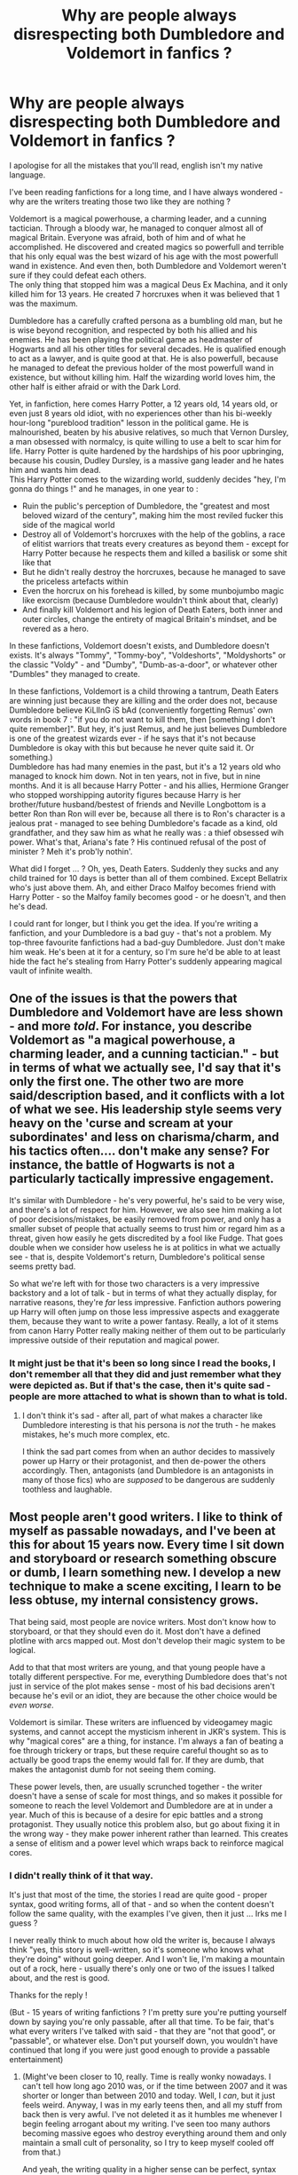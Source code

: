 #+TITLE: Why are people always disrespecting both Dumbledore and Voldemort in fanfics ?

* Why are people always disrespecting both Dumbledore and Voldemort in fanfics ?
:PROPERTIES:
:Author: White_fri2z
:Score: 24
:DateUnix: 1587639754.0
:DateShort: 2020-Apr-23
:FlairText: Discussion (more of a rant, really)
:END:
I apologise for all the mistakes that you'll read, english isn't my native language.

I've been reading fanfictions for a long time, and I have always wondered - why are the writers treating those two like they are nothing ?

Voldemort is a magical powerhouse, a charming leader, and a cunning tactician. Through a bloody war, he managed to conquer almost all of magical Britain. Everyone was afraid, both of him and of what he accomplished. He discovered and created magics so powerfull and terrible that his only equal was the best wizard of his age with the most powerfull wand in existence. And even then, both Dumbledore and Voldemort weren't sure if they could defeat each others.\\
The only thing that stopped him was a magical Deus Ex Machina, and it only killed him for 13 years. He created 7 horcruxes when it was believed that 1 was the maximum.

Dumbledore has a carefully crafted persona as a bumbling old man, but he is wise beyond recognition, and respected by both his allied and his enemies. He has been playing the political game as headmaster of Hogwarts and all his other titles for several decades. He is qualified enough to act as a lawyer, and is quite good at that. He is also powerfull, because he managed to defeat the previous holder of the most powerfull wand in existence, but without killing him. Half the wizarding world loves him, the other half is either afraid or with the Dark Lord.

Yet, in fanfiction, here comes Harry Potter, a 12 years old, 14 years old, or even just 8 years old idiot, with no experiences other than his bi-weekly hour-long "pureblood tradition" lesson in the political game. He is malnourished, beaten by his abusive relatives, so much that Vernon Dursley, a man obsessed with normalcy, is quite willing to use a belt to scar him for life. Harry Potter is quite hardened by the hardships of his poor upbringing, because his cousin, Dudley Dursley, is a massive gang leader and he hates him and wants him dead.\\
This Harry Potter comes to the wizarding world, suddenly decides "hey, I'm gonna do things !" and he manages, in one year to :

- Ruin the public's perception of Dumbledore, the "greatest and most beloved wizard of the century", making him the most reviled fucker this side of the magical world\\
- Destroy all of Voldemort's horcruxes with the help of the goblins, a race of elitist warriors that treats every creatures as beyond them - except for Harry Potter because he respects them and killed a basilisk or some shit like that\\
- But he didn't really destroy the horcruxes, because he managed to save the priceless artefacts within\\
- Even the horcrux on his forehead is killed, by some munbojumbo magic like exorcism (because Dumbledore wouldn't think about that, clearly)\\
- And finally kill Voldemort and his legion of Death Eaters, both inner and outer circles, change the entirety of magical Britain's mindset, and be revered as a hero.

In these fanfictions, Voldemort doesn't exists, and Dumbledore doesn't exists. It's always "Tommy", "Tommy-boy", "Voldeshorts", "Moldyshorts" or the classic "Voldy" - and "Dumby", "Dumb-as-a-door", or whatever other "Dumbles" they managed to create.

In these fanfictions, Voldemort is a child throwing a tantrum, Death Eaters are winning just because they are killing and the order does not, because Dumbledore believe KiLlInG iS bAd (conveniently forgetting Remus' own words in book 7 : "if you do not want to kill them, then [something I don't quite remember]". But hey, it's just Remus, and he just believes Dumbledore is one of the greatest wizards ever - if he says that it's not because Dumbledore is okay with this but because he never quite said it. Or something.)\\
Dumbledore has had many enemies in the past, but it's a 12 years old who managed to knock him down. Not in ten years, not in five, but in nine months. And it is all because Harry Potter - and his allies, Hermione Granger who stopped worshipping autority figures because Harry is her brother/future husband/bestest of friends and Neville Longbottom is a better Ron than Ron will ever be, because all there is to Ron's character is a jealous prat - managed to see behing Dumbledore's facade as a kind, old grandfather, and they saw him as what he really was : a thief obsessed wih power. What's that, Ariana's fate ? His continued refusal of the post of minister ? Meh it's prob'ly nothin'.

What did I forget ... ? Oh, yes, Death Eaters. Suddenly they sucks and any child trained for 10 days is better than all of them combined. Except Bellatrix who's just above them. Ah, and either Draco Malfoy becomes friend with Harry Potter - so the Malfoy family becomes good - or he doesn't, and then he's dead.

I could rant for longer, but I think you get the idea. If you're writing a fanfiction, and your Dumbledore is a bad guy - that's not a problem. My top-three favourite fanfictions had a bad-guy Dumbledore. Just don't make him weak. He's been at it for a century, so I'm sure he'd be able to at least hide the fact he's stealing from Harry Potter's suddenly appearing magical vault of infinite wealth.


** One of the issues is that the powers that Dumbledore and Voldemort have are less shown - and more /told/. For instance, you describe Voldemort as "a magical powerhouse, a charming leader, and a cunning tactician." - but in terms of what we actually see, I'd say that it's only the first one. The other two are more said/description based, and it conflicts with a lot of what we see. His leadership style seems very heavy on the 'curse and scream at your subordinates' and less on charisma/charm, and his tactics often.... don't make any sense? For instance, the battle of Hogwarts is not a particularly tactically impressive engagement.

It's similar with Dumbledore - he's very powerful, he's said to be very wise, and there's a lot of respect for him. However, we also see him making a lot of poor decisions/mistakes, be easily removed from power, and only has a smaller subset of people that actually seems to trust him or regard him as a threat, given how easily he gets discredited by a fool like Fudge. That goes double when we consider how useless he is at politics in what we actually see - that is, despite Voldemort's return, Dumbledore's political sense seems pretty bad.

So what we're left with for those two characters is a very impressive backstory and a lot of talk - but in terms of what they actually display, for narrative reasons, they're /far/ less impressive. Fanfiction authors powering up Harry will often jump on those less impressive aspects and exaggerate them, because they want to write a power fantasy. Really, a lot of it stems from canon Harry Potter really making neither of them out to be particularly impressive outside of their reputation and magical power.
:PROPERTIES:
:Author: matgopack
:Score: 38
:DateUnix: 1587645738.0
:DateShort: 2020-Apr-23
:END:

*** It might just be that it's been so long since I read the books, I don't remember all that they did and just remember what they were depicted as. But if that's the case, then it's quite sad - people are more attached to what is shown than to what is told.
:PROPERTIES:
:Author: White_fri2z
:Score: 3
:DateUnix: 1587656992.0
:DateShort: 2020-Apr-23
:END:

**** I don't think it's sad - after all, part of what makes a character like Dumbledore interesting is that his persona is /not/ the truth - he makes mistakes, he's much more complex, etc.

I think the sad part comes from when an author decides to massively power up Harry or their protagonist, and then de-power the others accordingly. Then, antagonists (and Dumbledore is an antagonists in many of those fics) who are /supposed/ to be dangerous are suddenly toothless and laughable.
:PROPERTIES:
:Author: matgopack
:Score: 7
:DateUnix: 1587662365.0
:DateShort: 2020-Apr-23
:END:


** Most people aren't good writers. I like to think of myself as passable nowadays, and I've been at this for about 15 years now. Every time I sit down and storyboard or research something obscure or dumb, I learn something new. I develop a new technique to make a scene exciting, I learn to be less obtuse, my internal consistency grows.

That being said, most people are novice writers. Most don't know how to storyboard, or that they should even do it. Most don't have a defined plotline with arcs mapped out. Most don't develop their magic system to be logical.

Add to that that most writers are young, and that young people have a totally different perspective. For me, everything Dumbledore does that's not just in service of the plot makes sense - most of his bad decisions aren't because he's evil or an idiot, they are because the other choice would be /even worse/.

Voldemort is similar. These writers are influenced by videogamey magic systems, and cannot accept the mysticism inherent in JKR's system. This is why "magical cores" are a thing, for instance. I'm always a fan of beating a foe through trickery or traps, but these require careful thought so as to actually be good traps the enemy would fall for. If they are dumb, that makes the antagonist dumb for not seeing them coming.

These power levels, then, are usually scrunched together - the writer doesn't have a sense of scale for most things, and so makes it possible for someone to reach the level Voldemort and Dumbledore are at in under a year. Much of this is because of a desire for epic battles and a strong protagonist. They usually notice this problem also, but go about fixing it in the wrong way - they make power inherent rather than learned. This creates a sense of elitism and a power level which wraps back to reinforce magical cores.
:PROPERTIES:
:Author: Uncommonality
:Score: 15
:DateUnix: 1587642460.0
:DateShort: 2020-Apr-23
:END:

*** I didn't really think of it that way.

It's just that most of the time, the stories I read are quite good - proper syntax, good writing forms, all of that - and so when the content doesn't follow the same quality, with the examples I've given, then it just ... Irks me I guess ?

I never really think to much about how old the writer is, because I always think "yes, this story is well-written, so it's someone who knows what they're doing" without going deeper. And I won't lie, I'm making a mountain out of a rock, here - usually there's only one or two of the issues I talked about, and the rest is good.

Thanks for the reply !

(But - 15 years of writing fanfictions ? I'm pretty sure you're putting yourself down by saying you're only passable, after all that time. To be fair, that's what every writers I've talked with said - that they are "not that good", or "passable", or whatever else. Don't put yourself down, you wouldn't have continued that long if you were just good enough to provide a passable entertainment)
:PROPERTIES:
:Author: White_fri2z
:Score: 2
:DateUnix: 1587643859.0
:DateShort: 2020-Apr-23
:END:

**** (Might've been closer to 10, really. Time is really wonky nowadays. I can't tell how long ago 2010 was, or if the time between 2007 and it was shorter or longer than between 2010 and today. Well, I /can/, but it just feels weird. Anyway, I was in my early teens then, and all my stuff from back then is very awful. I've not deleted it as it humbles me whenever I begin feeling arrogant about my writing. I've seen too many authors becoming massive egoes who destroy everything around them and only maintain a small cult of personality, so I try to keep myself cooled off from that.)

And yeah, the writing quality in a higher sense can be perfect, syntax and vocab and grammar and spelling can all be great, but if you look at it with this in mind you'll soon begin to notice the telltale signs of a younger writer. They're more fairness-oriented, for example. Most actions get an equal reaction, sometimes disproportionally so to make up for faults of the character. You'll see this in bashing fics. Most of the time the writer will also be rather impatient, and rush plotlines along until they get to a part they like writing about. Those parts are then very drawn out, lots of detail and such, while the journey is insubstantial. You'll see this in "Harry trains a lot and then kicks everyone's ass" fics.
:PROPERTIES:
:Author: Uncommonality
:Score: 2
:DateUnix: 1587687367.0
:DateShort: 2020-Apr-24
:END:


** Well I believe a part of that is due to the books ie they make it easy for folks to "disrespect" Voldemort and in some ways Dumbledore. Because while the backstory has both of them being immensely powerful, their actual actions in the current story line don't really reflect that. (Now I understand there wouldn't be much of a story (canon) if JKR did other than that).

For instance, in the first book Voldemort takes months to finally figure out how to get past all of the traps protecting the stone and yet three first years make it through with no real problems. What happened to the all powerful evil wizard that first year students have no problem making it through traps "designed" to stop Voldemort that seemed to have had no problem keeping Voldemort guessing for months?

And those same "traps" bring Dumbledore's "brilliance" and power in question. He designs a series of traps and hurdles that are supposed to keep the most evil dark lord at bay and every single trap is easily defeated by first year students using spells they were taught that year. Really?

Now I'm not near my computer so I can't provide links but some examples of fics that try to address these "discrepancies" in the so called power of Voldemort and Dumbledore.

So in one fic Nicolas Flamel hears that his stone was in jeopardy and he shows up at the school and ends up blasting through all of the traps without breaking stride. Basically showing what a truly powerful Voldemort could have/should have done.

In another fic Dumbledore discusses how he had to go in and "dumb down" all of the traps that the professors installed in order for Harry to be "tested". So the Devil's Snare was combined with another plant that also hates sunlight but it's reaction to sunlight is to throw poisonous spikes. So to get past it you have to use an obscure light charm as the normal ones would get you hit with the spikes. The potion challenge had every potion be Draught of Living Death. To get past the flames you had to again use an obscure charm. Etc.

Then look at some of the convoluted plans Voldemort puts in place. He gets a supporter into the school who basically doesn't do much to capture Harry for a year. I mean if he really wanted to use Harry's blood even if the ritual couldn't be done for several months he could've had the fake Moody removing any tracking charms on harry, stun him, turn him into a quill, get outside of Hogwarts protections and port key Harry to voldemort. (It wouldn't have been much of a story but it would've made more sense from an evil dark lord perspective and it was well within Barty Crouch Jr's power level to do that).

So the things that are in the books (written for kids) that are there to make Harry the Hero lend themselves to justify why fan fic authors can write stories that "disrespect" Voldemort and Dumbledore.

Plus I agree with some of the other commenters that many of the writers are younger so "putting it to the old guys" has much greater appeal and results in a more powerful Harry and more inept Voldemort and/or Dumbledore.
:PROPERTIES:
:Author: reddog44mag
:Score: 7
:DateUnix: 1587656587.0
:DateShort: 2020-Apr-23
:END:

*** The stories you mentioned are linkffn(The Accidental Bond by kb0) and linkffn(Prophecy Smophecy) I think, if anyone wants to read them
:PROPERTIES:
:Author: rohan62442
:Score: 3
:DateUnix: 1587666901.0
:DateShort: 2020-Apr-23
:END:

**** Thanks
:PROPERTIES:
:Author: reddog44mag
:Score: 2
:DateUnix: 1587669668.0
:DateShort: 2020-Apr-23
:END:


**** [[https://www.fanfiction.net/s/5604382/1/][*/The Accidental Bond/*]] by [[https://www.fanfiction.net/u/1251524/kb0][/kb0/]]

#+begin_quote
  Harry finds that his "saving people thing" is a power of its own, capable of bonding single witches to him if their life is in mortal danger, with unusual results. H/multi
#+end_quote

^{/Site/:} ^{fanfiction.net} ^{*|*} ^{/Category/:} ^{Harry} ^{Potter} ^{*|*} ^{/Rated/:} ^{Fiction} ^{M} ^{*|*} ^{/Chapters/:} ^{33} ^{*|*} ^{/Words/:} ^{415,017} ^{*|*} ^{/Reviews/:} ^{4,273} ^{*|*} ^{/Favs/:} ^{7,704} ^{*|*} ^{/Follows/:} ^{5,520} ^{*|*} ^{/Updated/:} ^{1/16/2013} ^{*|*} ^{/Published/:} ^{12/23/2009} ^{*|*} ^{/Status/:} ^{Complete} ^{*|*} ^{/id/:} ^{5604382} ^{*|*} ^{/Language/:} ^{English} ^{*|*} ^{/Genre/:} ^{Drama/Adventure} ^{*|*} ^{/Characters/:} ^{Harry} ^{P.} ^{*|*} ^{/Download/:} ^{[[http://www.ff2ebook.com/old/ffn-bot/index.php?id=5604382&source=ff&filetype=epub][EPUB]]} ^{or} ^{[[http://www.ff2ebook.com/old/ffn-bot/index.php?id=5604382&source=ff&filetype=mobi][MOBI]]}

--------------

[[https://www.fanfiction.net/s/6445945/1/][*/Prophecy Smophecy/*]] by [[https://www.fanfiction.net/u/2036266/DriftWood1965][/DriftWood1965/]]

#+begin_quote
  Starts at the end of the Battle of Hogwarts. As Harry stands over the dead body of Voldemort he realizes something. Bad Dumbledore. One shot.
#+end_quote

^{/Site/:} ^{fanfiction.net} ^{*|*} ^{/Category/:} ^{Harry} ^{Potter} ^{*|*} ^{/Rated/:} ^{Fiction} ^{T} ^{*|*} ^{/Chapters/:} ^{2} ^{*|*} ^{/Words/:} ^{12,845} ^{*|*} ^{/Reviews/:} ^{340} ^{*|*} ^{/Favs/:} ^{2,716} ^{*|*} ^{/Follows/:} ^{732} ^{*|*} ^{/Updated/:} ^{11/18/2010} ^{*|*} ^{/Published/:} ^{11/2/2010} ^{*|*} ^{/Status/:} ^{Complete} ^{*|*} ^{/id/:} ^{6445945} ^{*|*} ^{/Language/:} ^{English} ^{*|*} ^{/Characters/:} ^{Harry} ^{P.,} ^{Hermione} ^{G.} ^{*|*} ^{/Download/:} ^{[[http://www.ff2ebook.com/old/ffn-bot/index.php?id=6445945&source=ff&filetype=epub][EPUB]]} ^{or} ^{[[http://www.ff2ebook.com/old/ffn-bot/index.php?id=6445945&source=ff&filetype=mobi][MOBI]]}

--------------

*FanfictionBot*^{2.0.0-beta} | [[https://github.com/tusing/reddit-ffn-bot/wiki/Usage][Usage]]
:PROPERTIES:
:Author: FanfictionBot
:Score: 1
:DateUnix: 1587666932.0
:DateShort: 2020-Apr-23
:END:


*** I think I've read the first one long ago, or at least one with the same premise.

Yes, (repeating myself from comments to comments) I may have throught to much about what they were supposed to be and not about what they shown they were. I agree the first year traps seems kinda dumb, but - the cerberus was a good first defense, since it took many months and a dragon egg for Quirrel/Voldemort to find how to get past it, and I always throught that beyond that, the real test was supposed to be the mirror. And that if it wasn't, then Voldemort, after blasting through everything, left little to no resistance - so the three first years managed to do their things and cross the traps.\\
For instance, there was a mountain troll, and it is apparently really hard to defeat one - and a stroke of luck from Ron and Harry to save Hermione from one. There was a giant chess game, where being defeated knocks you out cold - and all of that with the logic puzzle, and you get a set of traps that a team can defeat if they are good enough at individuals things, but alone - they wouldn't.

For the fourth year, I have nothing more to offer than - Voldemort has the sense of drama I guess ?
:PROPERTIES:
:Author: White_fri2z
:Score: 1
:DateUnix: 1587657869.0
:DateShort: 2020-Apr-23
:END:

**** If I remember the Flamel one he Transfigured the Cerberus into a three headed mouse at the actual size of a real mouse.

And if you go with the meme that Voldemort loses part of his personality and emotions every time he splits his soul then you can understand the lack of subtlety from Voldemort and the appearance of "drama queen" Voldemort
:PROPERTIES:
:Author: reddog44mag
:Score: 1
:DateUnix: 1587660811.0
:DateShort: 2020-Apr-23
:END:


** Because J.K. Rowling stated, but never showed Dumbledore and Voldemort's magic prowess.

Fuck, that duel in the end of OotP, which happened in the Ministry Atrium, Dumbledore and Voldemort should've brought down tons of debris on top of their heads, and blown it away without a second thought. Dumbledore, a Transfiguration Master, fires spells, and Voldemort, said to be the most dangerous Dark Lord ever, uses nothing other than a couple of Killing Curses and a Cruciatus every now and then.

Damn it, where are the mind-bending, reality-altering feats from Dumbledore? Where are the sinister curses Voldemort uses, unseen, which can sap life right out of a person?

Shit, the most impressive feat of magic we saw was Harry driving off a hundred dementors with a single Patronus at 13. Hermione casting an Undetectable Extension Charm on her beaded handbag is more wondrous than the frankly lackluster duel we got to see.

You remember the things said about Voldemort and Dumbledore's political and magical prowess. But it was never really seen in an awe-inspiring manner.

But the real reason why these fics are a thing is that 12 year old fanfic writers deal with their inadequacies by having a similar-aged Harry kick everyone's ass.

Nothing like projecting your insecurities on a fictional character, I suppose.
:PROPERTIES:
:Score: 7
:DateUnix: 1587658996.0
:DateShort: 2020-Apr-23
:END:


** I prefer to treat both Dumbledore and Voldemort as walking WMDs. They so far above everyone else, it's only the fact that they are countering each other and Dumbledore's restraint that keeps them from dominating everyone else.

However, making fun of the enemy is something people did and do. Caricatures, movies - making fun of your enemy will help morale and rob them of their nymbus. Just look how Hitler was depicted in various media during the war.
:PROPERTIES:
:Author: Starfox5
:Score: 10
:DateUnix: 1587643400.0
:DateShort: 2020-Apr-23
:END:

*** Yes, showing the enemy as a mere joke is something that has been done. The thing is, the magical world is a really small communauty, so it's less like propaganda against Hitler and more like a Werewolf game - except everyone know exactly who are the werewolves, who are the important figures in the villager's side, and if the entire village doesn't go against the werewolf leader they are all killed at the following night.

I'm sure everyone would like to make fun of them, but they can't because they can /feel/ the danger. There were much less caricatures about Hitler in Europe, because that's where he was. Americans didn't feel the war, because only their soldiers were in danger - so they were free to mock a man who wasn't really dangerous in their eyes.
:PROPERTIES:
:Author: White_fri2z
:Score: 1
:DateUnix: 1587644496.0
:DateShort: 2020-Apr-23
:END:

**** I think you greatly underestimate the British. There were less caricatures about Hittler in Europe since most of the continent was occupied by his armies or allies, and the countries left didn't want to provoke him. His enemies, though, [[https://en.wikipedia.org/wiki/Hitler_Has_Only_Got_One_Ball][had no such qualms]].
:PROPERTIES:
:Author: Starfox5
:Score: 6
:DateUnix: 1587657524.0
:DateShort: 2020-Apr-23
:END:

***** Wouldn't know 'bout that, I'm from one of those occupied countries :D

(For real through, that's the first I've heard of this song. I knew about Britain resisting and holding the germans back even through the bombs and all but that's top quality moquery here)
:PROPERTIES:
:Author: White_fri2z
:Score: 2
:DateUnix: 1587658161.0
:DateShort: 2020-Apr-23
:END:

****** Also, don't forget that in canon, WWW advertised with "Why are you worrying about You-Know-Who? You should be worrying about U-No-Poo, the constipation sensation that's gripping the nation".

Really, silly nicknames for Voldemort are perfectly fine.
:PROPERTIES:
:Author: Starfox5
:Score: 7
:DateUnix: 1587659553.0
:DateShort: 2020-Apr-23
:END:


****** There were other humorous songs in other languages, too - Pierre Dac had some for France, though broadcasted from England.
:PROPERTIES:
:Author: matgopack
:Score: 3
:DateUnix: 1587662731.0
:DateShort: 2020-Apr-23
:END:


** I like the one about HP, HG, and LL becoming Fae (that part I don't like at all) and trying to beat Dumbledore (who is the arch-villain) and they keep dealing death blows and he keeps overcoming and winning. Even with nearly every single thing going right for them, a super master OP and very non-canon level of weight on their side of the board, and every single thing going wrong for them, and not much I've seen that they have is non-canon, they are only scratching at Dumbledore. That is what it would REALLY be like.
:PROPERTIES:
:Author: Teknowlogist
:Score: 3
:DateUnix: 1587649459.0
:DateShort: 2020-Apr-23
:END:


** The story that had Flamel blast through all the traps is called The Accidental Bond by kb0

linkffn(5604382)
:PROPERTIES:
:Author: reddog44mag
:Score: 3
:DateUnix: 1587665636.0
:DateShort: 2020-Apr-23
:END:

*** [[https://www.fanfiction.net/s/5604382/1/][*/The Accidental Bond/*]] by [[https://www.fanfiction.net/u/1251524/kb0][/kb0/]]

#+begin_quote
  Harry finds that his "saving people thing" is a power of its own, capable of bonding single witches to him if their life is in mortal danger, with unusual results. H/multi
#+end_quote

^{/Site/:} ^{fanfiction.net} ^{*|*} ^{/Category/:} ^{Harry} ^{Potter} ^{*|*} ^{/Rated/:} ^{Fiction} ^{M} ^{*|*} ^{/Chapters/:} ^{33} ^{*|*} ^{/Words/:} ^{415,017} ^{*|*} ^{/Reviews/:} ^{4,273} ^{*|*} ^{/Favs/:} ^{7,704} ^{*|*} ^{/Follows/:} ^{5,520} ^{*|*} ^{/Updated/:} ^{1/16/2013} ^{*|*} ^{/Published/:} ^{12/23/2009} ^{*|*} ^{/Status/:} ^{Complete} ^{*|*} ^{/id/:} ^{5604382} ^{*|*} ^{/Language/:} ^{English} ^{*|*} ^{/Genre/:} ^{Drama/Adventure} ^{*|*} ^{/Characters/:} ^{Harry} ^{P.} ^{*|*} ^{/Download/:} ^{[[http://www.ff2ebook.com/old/ffn-bot/index.php?id=5604382&source=ff&filetype=epub][EPUB]]} ^{or} ^{[[http://www.ff2ebook.com/old/ffn-bot/index.php?id=5604382&source=ff&filetype=mobi][MOBI]]}

--------------

*FanfictionBot*^{2.0.0-beta} | [[https://github.com/tusing/reddit-ffn-bot/wiki/Usage][Usage]]
:PROPERTIES:
:Author: FanfictionBot
:Score: 1
:DateUnix: 1587665649.0
:DateShort: 2020-Apr-23
:END:


** You seem to be doing the exact same thing as the stories you hate. Overstating the qualifications and abilities and ignoring the flaws of the people you like and ignoring/downplaying the achievements of the people you don't.

You praise Voldemort for splitting his soul multiple times and ignore that this act is essentially what stripped him of all the things you find fascinating about him (his charm and cunning). Based on his ultimate goal (eternal life) I would say he was an abject failure since he ended up dying in his seventies, not to mention that ten of the years he was 'alive' he was essentially a spirit. If he was self aware in the least he should have seen the 'Deus Ex Machina' from a mile away and planned accordingly. His grand plan to rule the wizarding world lasted about a year before he was ended permanently so again...failure. If he was cunning he would have never had his weaknesses exploited over and over again by a child.

And Dumbledore made multiple mistakes and cruel decisions throughout the books...this isn't up for debate. You can't have it both ways. If he is wise beyond recognition than that means he purposely made mistakes to test/groom Harry to sacrifice himself. I personally think it is implausible that so many people believed in him...not because he was evil but because of how many poor decisions he made and how many things that happened under his nose.

There are poorly executed/written stories in every trope of HP but if you are asking why writers treat them this way than reread the books. All of their flaws and mistakes are front and center in canon.
:PROPERTIES:
:Author: PetrificusSomewhatus
:Score: 4
:DateUnix: 1587655346.0
:DateShort: 2020-Apr-23
:END:

*** It seems most of the replies I'm getting are showing the same conclusion as yours - it's been to long since I've read the books, and I am more attached to their ideas than to what they show. That's a hard blow, I'll admit, but I'll suck it up.

(And yes for the purpose of this rant I may or may not have slightly exagerated their abilities, but that's still what they were at least supposed to be, as told by everyone in the books.)
:PROPERTIES:
:Author: White_fri2z
:Score: 2
:DateUnix: 1587657231.0
:DateShort: 2020-Apr-23
:END:

**** This short story puts a little light on some of Dumbledore's actions and/or mistakes. It's called Dumbledore's Secret by jukehero461

linkffn(12906252)
:PROPERTIES:
:Author: reddog44mag
:Score: 1
:DateUnix: 1587661411.0
:DateShort: 2020-Apr-23
:END:

***** [[https://www.fanfiction.net/s/12906252/1/][*/Dumbledore's Secret/*]] by [[https://www.fanfiction.net/u/3141070/jukehero461][/jukehero461/]]

#+begin_quote
  When Harry lands in Dumbledore's office after that battle in the Department of Mysteries, he is furious at the headmaster. Dumbledore, for once, decides to do what is right, and not what is easy, and reveals his secret to the young teen. A short idea of an alternate meeting. No bashing. Read and Review!
#+end_quote

^{/Site/:} ^{fanfiction.net} ^{*|*} ^{/Category/:} ^{Harry} ^{Potter} ^{*|*} ^{/Rated/:} ^{Fiction} ^{T} ^{*|*} ^{/Words/:} ^{3,543} ^{*|*} ^{/Reviews/:} ^{41} ^{*|*} ^{/Favs/:} ^{254} ^{*|*} ^{/Follows/:} ^{85} ^{*|*} ^{/Published/:} ^{4/16/2018} ^{*|*} ^{/Status/:} ^{Complete} ^{*|*} ^{/id/:} ^{12906252} ^{*|*} ^{/Language/:} ^{English} ^{*|*} ^{/Genre/:} ^{Drama} ^{*|*} ^{/Characters/:} ^{Harry} ^{P.,} ^{Albus} ^{D.} ^{*|*} ^{/Download/:} ^{[[http://www.ff2ebook.com/old/ffn-bot/index.php?id=12906252&source=ff&filetype=epub][EPUB]]} ^{or} ^{[[http://www.ff2ebook.com/old/ffn-bot/index.php?id=12906252&source=ff&filetype=mobi][MOBI]]}

--------------

*FanfictionBot*^{2.0.0-beta} | [[https://github.com/tusing/reddit-ffn-bot/wiki/Usage][Usage]]
:PROPERTIES:
:Author: FanfictionBot
:Score: 1
:DateUnix: 1587661421.0
:DateShort: 2020-Apr-23
:END:


** u/will1707:
#+begin_quote
  Disrespecting Voldemort
#+end_quote

Ok, I'll call Godwin's Law here, but I don't give any respect to Hitler, why would I respect Magical Hitler?

Fear, sure. Respect? Nah.
:PROPERTIES:
:Author: will1707
:Score: 2
:DateUnix: 1587734738.0
:DateShort: 2020-Apr-24
:END:

*** I was not thinking "respecting Voldemort's acts and character", but "respecting Voldemort's power". Sure, it was badly worded, but that seemed good enough to me when I wrote it.
:PROPERTIES:
:Author: White_fri2z
:Score: 1
:DateUnix: 1587757241.0
:DateShort: 2020-Apr-25
:END:

**** Eh, same response. No matter their power, you don't show respect to an ommicidal maniac.

You fear them. Hate them. Not respect them.
:PROPERTIES:
:Author: will1707
:Score: 1
:DateUnix: 1587757580.0
:DateShort: 2020-Apr-25
:END:

***** Again, it's not them that you respect, it's their power.
:PROPERTIES:
:Author: White_fri2z
:Score: 1
:DateUnix: 1587814835.0
:DateShort: 2020-Apr-25
:END:


** it's funny, because

#+begin_quote
  managed to conquer almost all of magical Britain
#+end_quote

'almost' conquering magical britain is p. small potatoes for voldemort's weight class, in fiction & irl
:PROPERTIES:
:Author: j3llyf1shh
:Score: 1
:DateUnix: 1587698156.0
:DateShort: 2020-Apr-24
:END:

*** It still doesn't even count in my books, because Magical Britain practically conquered itself with Fudge and Umbridge.

Fudge gave him free reign for a year, and Umbridge most likely gave him the keys to the kingdom when he finally showed up and an effective playbook.
:PROPERTIES:
:Author: Nyanmaru_San
:Score: 1
:DateUnix: 1587750801.0
:DateShort: 2020-Apr-24
:END:


** i would appreciate if you share your top 5 ffns!

your view on fandom is somewhat like mine.
:PROPERTIES:
:Author: itzebi
:Score: 1
:DateUnix: 1588793717.0
:DateShort: 2020-May-07
:END:
